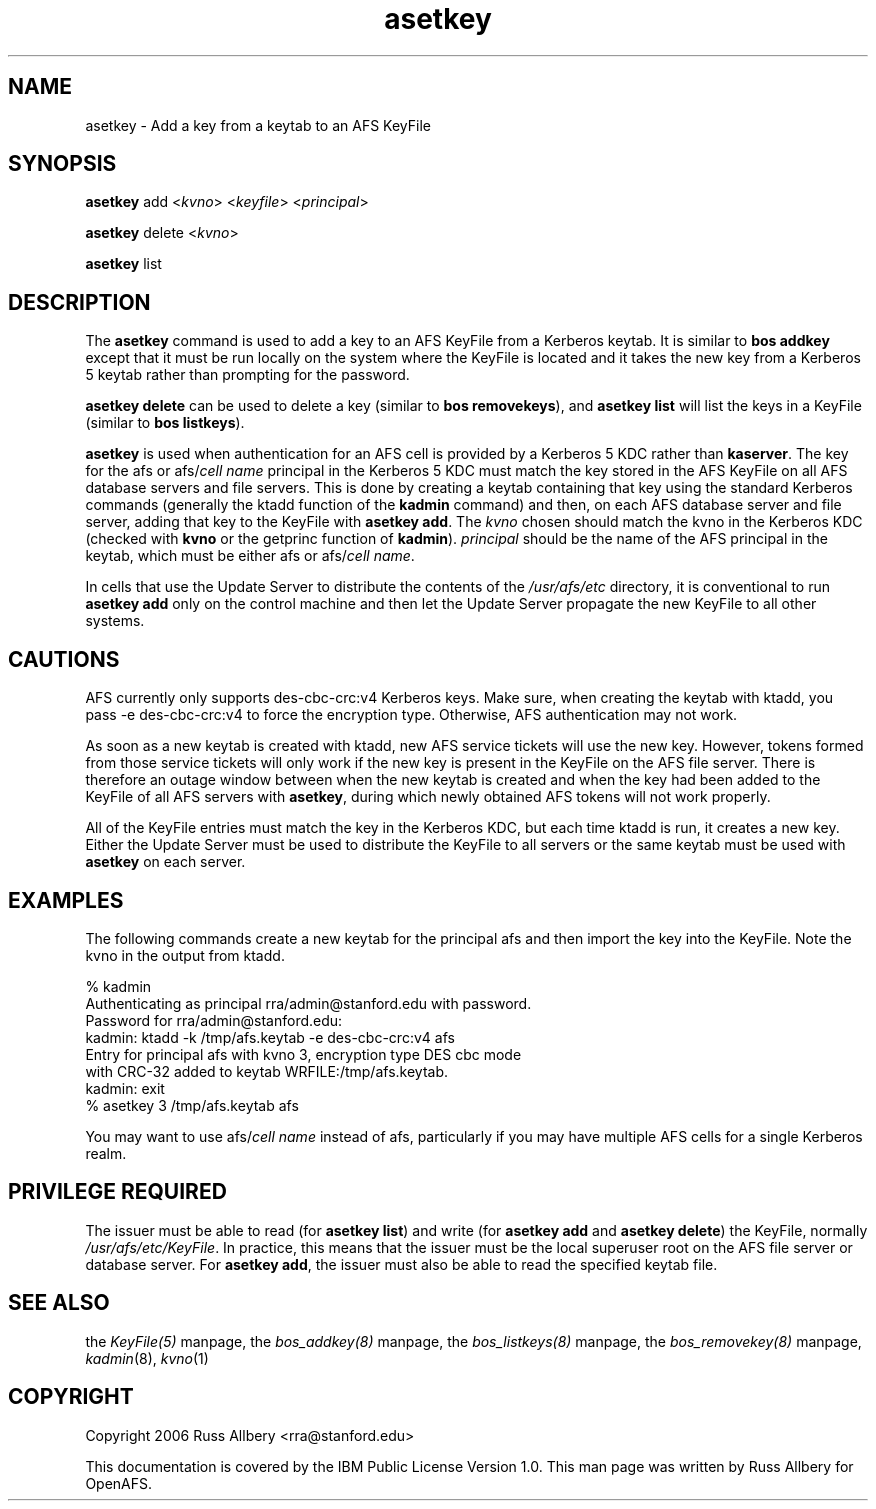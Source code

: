.rn '' }`
''' $RCSfile$$Revision$$Date$
'''
''' $Log$
'''
.de Sh
.br
.if t .Sp
.ne 5
.PP
\fB\\$1\fR
.PP
..
.de Sp
.if t .sp .5v
.if n .sp
..
.de Ip
.br
.ie \\n(.$>=3 .ne \\$3
.el .ne 3
.IP "\\$1" \\$2
..
.de Vb
.ft CW
.nf
.ne \\$1
..
.de Ve
.ft R

.fi
..
'''
'''
'''     Set up \*(-- to give an unbreakable dash;
'''     string Tr holds user defined translation string.
'''     Bell System Logo is used as a dummy character.
'''
.tr \(*W-|\(bv\*(Tr
.ie n \{\
.ds -- \(*W-
.ds PI pi
.if (\n(.H=4u)&(1m=24u) .ds -- \(*W\h'-12u'\(*W\h'-12u'-\" diablo 10 pitch
.if (\n(.H=4u)&(1m=20u) .ds -- \(*W\h'-12u'\(*W\h'-8u'-\" diablo 12 pitch
.ds L" ""
.ds R" ""
'''   \*(M", \*(S", \*(N" and \*(T" are the equivalent of
'''   \*(L" and \*(R", except that they are used on ".xx" lines,
'''   such as .IP and .SH, which do another additional levels of
'''   double-quote interpretation
.ds M" """
.ds S" """
.ds N" """""
.ds T" """""
.ds L' '
.ds R' '
.ds M' '
.ds S' '
.ds N' '
.ds T' '
'br\}
.el\{\
.ds -- \(em\|
.tr \*(Tr
.ds L" ``
.ds R" ''
.ds M" ``
.ds S" ''
.ds N" ``
.ds T" ''
.ds L' `
.ds R' '
.ds M' `
.ds S' '
.ds N' `
.ds T' '
.ds PI \(*p
'br\}
.\"	If the F register is turned on, we'll generate
.\"	index entries out stderr for the following things:
.\"		TH	Title 
.\"		SH	Header
.\"		Sh	Subsection 
.\"		Ip	Item
.\"		X<>	Xref  (embedded
.\"	Of course, you have to process the output yourself
.\"	in some meaninful fashion.
.if \nF \{
.de IX
.tm Index:\\$1\t\\n%\t"\\$2"
..
.nr % 0
.rr F
.\}
.TH asetkey 8 "OpenAFS" "3/Apr/2006" "AFS Command Reference"
.UC
.if n .hy 0
.if n .na
.ds C+ C\v'-.1v'\h'-1p'\s-2+\h'-1p'+\s0\v'.1v'\h'-1p'
.de CQ          \" put $1 in typewriter font
.ft CW
'if n "\c
'if t \\&\\$1\c
'if n \\&\\$1\c
'if n \&"
\\&\\$2 \\$3 \\$4 \\$5 \\$6 \\$7
'.ft R
..
.\" @(#)ms.acc 1.5 88/02/08 SMI; from UCB 4.2
.	\" AM - accent mark definitions
.bd B 3
.	\" fudge factors for nroff and troff
.if n \{\
.	ds #H 0
.	ds #V .8m
.	ds #F .3m
.	ds #[ \f1
.	ds #] \fP
.\}
.if t \{\
.	ds #H ((1u-(\\\\n(.fu%2u))*.13m)
.	ds #V .6m
.	ds #F 0
.	ds #[ \&
.	ds #] \&
.\}
.	\" simple accents for nroff and troff
.if n \{\
.	ds ' \&
.	ds ` \&
.	ds ^ \&
.	ds , \&
.	ds ~ ~
.	ds ? ?
.	ds ! !
.	ds /
.	ds q
.\}
.if t \{\
.	ds ' \\k:\h'-(\\n(.wu*8/10-\*(#H)'\'\h"|\\n:u"
.	ds ` \\k:\h'-(\\n(.wu*8/10-\*(#H)'\`\h'|\\n:u'
.	ds ^ \\k:\h'-(\\n(.wu*10/11-\*(#H)'^\h'|\\n:u'
.	ds , \\k:\h'-(\\n(.wu*8/10)',\h'|\\n:u'
.	ds ~ \\k:\h'-(\\n(.wu-\*(#H-.1m)'~\h'|\\n:u'
.	ds ? \s-2c\h'-\w'c'u*7/10'\u\h'\*(#H'\zi\d\s+2\h'\w'c'u*8/10'
.	ds ! \s-2\(or\s+2\h'-\w'\(or'u'\v'-.8m'.\v'.8m'
.	ds / \\k:\h'-(\\n(.wu*8/10-\*(#H)'\z\(sl\h'|\\n:u'
.	ds q o\h'-\w'o'u*8/10'\s-4\v'.4m'\z\(*i\v'-.4m'\s+4\h'\w'o'u*8/10'
.\}
.	\" troff and (daisy-wheel) nroff accents
.ds : \\k:\h'-(\\n(.wu*8/10-\*(#H+.1m+\*(#F)'\v'-\*(#V'\z.\h'.2m+\*(#F'.\h'|\\n:u'\v'\*(#V'
.ds 8 \h'\*(#H'\(*b\h'-\*(#H'
.ds v \\k:\h'-(\\n(.wu*9/10-\*(#H)'\v'-\*(#V'\*(#[\s-4v\s0\v'\*(#V'\h'|\\n:u'\*(#]
.ds _ \\k:\h'-(\\n(.wu*9/10-\*(#H+(\*(#F*2/3))'\v'-.4m'\z\(hy\v'.4m'\h'|\\n:u'
.ds . \\k:\h'-(\\n(.wu*8/10)'\v'\*(#V*4/10'\z.\v'-\*(#V*4/10'\h'|\\n:u'
.ds 3 \*(#[\v'.2m'\s-2\&3\s0\v'-.2m'\*(#]
.ds o \\k:\h'-(\\n(.wu+\w'\(de'u-\*(#H)/2u'\v'-.3n'\*(#[\z\(de\v'.3n'\h'|\\n:u'\*(#]
.ds d- \h'\*(#H'\(pd\h'-\w'~'u'\v'-.25m'\f2\(hy\fP\v'.25m'\h'-\*(#H'
.ds D- D\\k:\h'-\w'D'u'\v'-.11m'\z\(hy\v'.11m'\h'|\\n:u'
.ds th \*(#[\v'.3m'\s+1I\s-1\v'-.3m'\h'-(\w'I'u*2/3)'\s-1o\s+1\*(#]
.ds Th \*(#[\s+2I\s-2\h'-\w'I'u*3/5'\v'-.3m'o\v'.3m'\*(#]
.ds ae a\h'-(\w'a'u*4/10)'e
.ds Ae A\h'-(\w'A'u*4/10)'E
.ds oe o\h'-(\w'o'u*4/10)'e
.ds Oe O\h'-(\w'O'u*4/10)'E
.	\" corrections for vroff
.if v .ds ~ \\k:\h'-(\\n(.wu*9/10-\*(#H)'\s-2\u~\d\s+2\h'|\\n:u'
.if v .ds ^ \\k:\h'-(\\n(.wu*10/11-\*(#H)'\v'-.4m'^\v'.4m'\h'|\\n:u'
.	\" for low resolution devices (crt and lpr)
.if \n(.H>23 .if \n(.V>19 \
\{\
.	ds : e
.	ds 8 ss
.	ds v \h'-1'\o'\(aa\(ga'
.	ds _ \h'-1'^
.	ds . \h'-1'.
.	ds 3 3
.	ds o a
.	ds d- d\h'-1'\(ga
.	ds D- D\h'-1'\(hy
.	ds th \o'bp'
.	ds Th \o'LP'
.	ds ae ae
.	ds Ae AE
.	ds oe oe
.	ds Oe OE
.\}
.rm #[ #] #H #V #F C
.SH "NAME"
asetkey \- Add a key from a keytab to an AFS KeyFile
.SH "SYNOPSIS"
\fBasetkey\fR add <\fIkvno\fR> <\fIkeyfile\fR> <\fIprincipal\fR>
.PP
\fBasetkey\fR delete <\fIkvno\fR>
.PP
\fBasetkey\fR list
.SH "DESCRIPTION"
The \fBasetkey\fR command is used to add a key to an AFS KeyFile from a
Kerberos keytab.  It is similar to \fBbos addkey\fR except that it must be
run locally on the system where the KeyFile is located and it takes the
new key from a Kerberos 5 keytab rather than prompting for the password.
.PP
\fBasetkey delete\fR can be used to delete a key (similar to \fBbos
removekeys\fR), and \fBasetkey list\fR will list the keys in a KeyFile (similar
to \fBbos listkeys\fR).
.PP
\fBasetkey\fR is used when authentication for an AFS cell is provided by a
Kerberos 5 KDC rather than \fBkaserver\fR.  The key for the \f(CWafs\fR or
\f(CWafs/\fIcell name\fR\fR principal in the Kerberos 5 KDC must match the key
stored in the AFS KeyFile on all AFS database servers and file servers.
This is done by creating a keytab containing that key using the standard
Kerberos commands (generally the \f(CWktadd\fR function of the \fBkadmin\fR
command) and then, on each AFS database server and file server, adding
that key to the KeyFile with \fBasetkey add\fR.  The \fIkvno\fR chosen should
match the kvno in the Kerberos KDC (checked with \fBkvno\fR or the
\f(CWgetprinc\fR function of \fBkadmin\fR).  \fIprincipal\fR should be the name of
the AFS principal in the keytab, which must be either \f(CWafs\fR or
\f(CWafs/\fIcell name\fR\fR.
.PP
In cells that use the Update Server to distribute the contents of the
\fI/usr/afs/etc\fR directory, it is conventional to run \fBasetkey add\fR only
on the control machine and then let the Update Server propagate the new
KeyFile to all other systems.
.SH "CAUTIONS"
AFS currently only supports des-cbc-crc:v4 Kerberos keys.  Make sure, when
creating the keytab with \f(CWktadd\fR, you pass \f(CW-e des-cbc-crc:v4\fR to force
the encryption type.  Otherwise, AFS authentication may not work.
.PP
As soon as a new keytab is created with \f(CWktadd\fR, new AFS service tickets
will use the new key.  However, tokens formed from those service tickets
will only work if the new key is present in the KeyFile on the AFS file
server.  There is therefore an outage window between when the new keytab
is created and when the key had been added to the KeyFile of all AFS
servers with \fBasetkey\fR, during which newly obtained AFS tokens will not
work properly.
.PP
All of the KeyFile entries must match the key in the Kerberos KDC, but
each time \f(CWktadd\fR is run, it creates a new key.  Either the Update Server
must be used to distribute the KeyFile to all servers or the same keytab
must be used with \fBasetkey\fR on each server.
.SH "EXAMPLES"
The following commands create a new keytab for the principal \f(CWafs\fR and
then import the key into the KeyFile.  Note the kvno in the output from
\f(CWktadd\fR.
.PP
.Vb 8
\&    % kadmin
\&    Authenticating as principal rra/admin@stanford.edu with password.
\&    Password for rra/admin@stanford.edu:
\&    kadmin:  ktadd -k /tmp/afs.keytab -e des-cbc-crc:v4 afs
\&    Entry for principal afs with kvno 3, encryption type DES cbc mode
\&    with CRC-32 added to keytab WRFILE:/tmp/afs.keytab.
\&    kadmin:  exit
\&    % asetkey 3 /tmp/afs.keytab afs
.Ve
You may want to use \f(CWafs/\fIcell name\fR\fR instead of \f(CWafs\fR, particularly if
you may have multiple AFS cells for a single Kerberos realm.
.SH "PRIVILEGE REQUIRED"
The issuer must be able to read (for \fBasetkey list\fR) and write (for
\fBasetkey add\fR and \fBasetkey delete\fR) the KeyFile, normally
\fI/usr/afs/etc/KeyFile\fR.  In practice, this means that the issuer must be
the local superuser \f(CWroot\fR on the AFS file server or database server.
For \fBasetkey add\fR, the issuer must also be able to read the specified
keytab file.
.SH "SEE ALSO"
the \fIKeyFile(5)\fR manpage,
the \fIbos_addkey(8)\fR manpage,
the \fIbos_listkeys(8)\fR manpage,
the \fIbos_removekey(8)\fR manpage,
\fIkadmin\fR\|(8),
\fIkvno\fR\|(1)
.SH "COPYRIGHT"
Copyright 2006 Russ Allbery <rra@stanford.edu>
.PP
This documentation is covered by the IBM Public License Version 1.0.  This
man page was written by Russ Allbery for OpenAFS.

.rn }` ''
.IX Title "asetkey 8"
.IX Name "asetkey - Add a key from a keytab to an AFS KeyFile"

.IX Header "NAME"

.IX Header "SYNOPSIS"

.IX Header "DESCRIPTION"

.IX Header "CAUTIONS"

.IX Header "EXAMPLES"

.IX Header "PRIVILEGE REQUIRED"

.IX Header "SEE ALSO"

.IX Header "COPYRIGHT"

